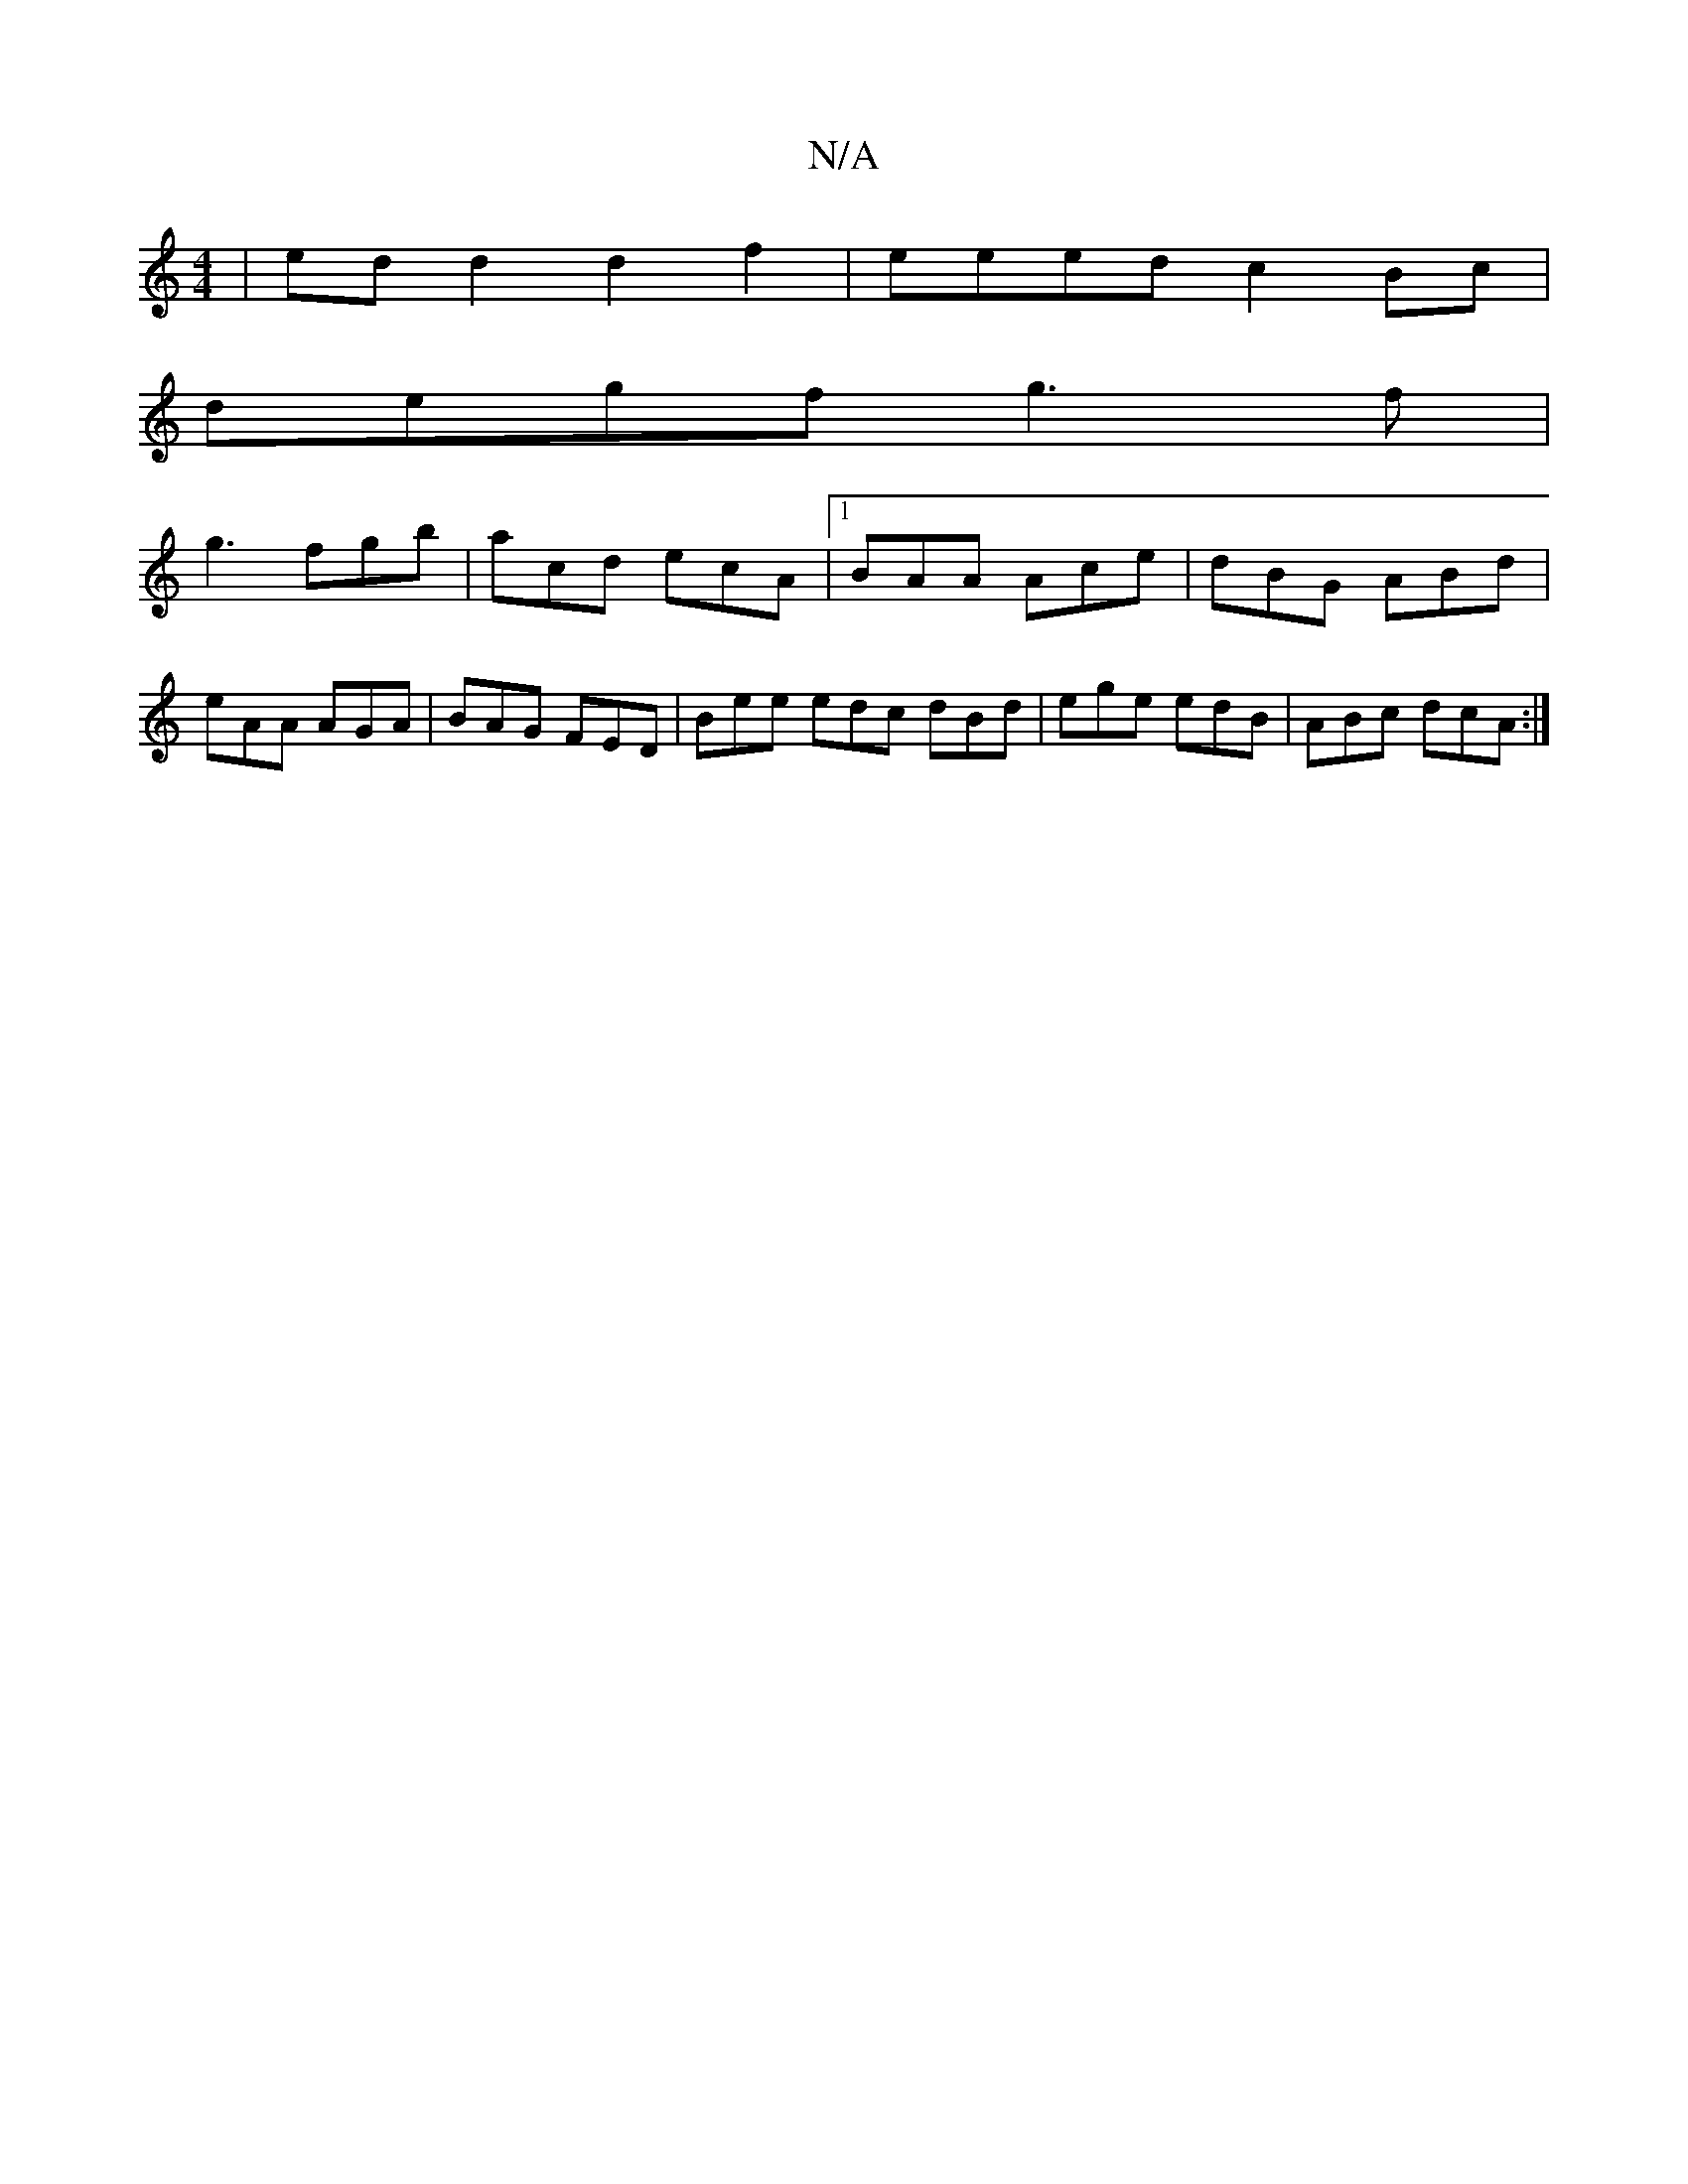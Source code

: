 X:1
T:N/A
M:4/4
R:N/A
K:Cmajor
 | ed d2 d2 f2 | eeed c2Bc |
degf g3 f |
g3 fgb|acd ecA|1 BAA Ace|dBG ABd|
eAA AGA|BAG FED|Bee edc dBd|ege edB | ABc dcA :|

|: cfe dBd | e2 g edc | dea a^ge fed | BcA ABc | dcd a2 g | dBA A2F ||

|:B